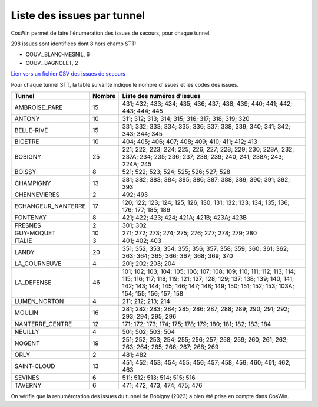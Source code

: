 Liste des issues par tunnel
==============================
CosWin permet de faire l'énumération des issues de secours, pour chaque tunnel.

298 issues sont identifiées dont 8 hors champ STT: 

* COUV._BLANC-MESNIL, 6
* COUV._BAGNOLET, 2 

`Lien vers un fichier CSV des issues de secours <https://raw.githubusercontent.com/ExploitIdF/IssuesTunnels/main/_static/issuesTunnelsDIRIF.csv>`_

Pour chaque tunnel STT, la table suivante indique le nombre d'issues et les codes des issues.

.. csv-table::
   :header: Tunnel,Nombre,Liste des numéros d'issues
   :widths: 10, 5,85
   :width: 100%

      AMBROISE_PARE,15,431; 432; 433; 434; 435; 436; 437; 438; 439; 440; 441; 442; 443; 444; 445
      ANTONY,10,311; 312; 313; 314; 315; 316; 317; 318; 319; 320
      BELLE-RIVE,15,331; 332; 333; 334; 335; 336; 337; 338; 339; 340; 341; 342; 343; 344; 345
      BICETRE,10,404; 405; 406; 407; 408; 409; 410; 411; 412; 413
      BOBIGNY,25,221; 222; 223; 224; 225; 226; 227; 228; 229; 230; 228A; 232; 237A; 234; 235; 236; 237; 238; 239; 240; 241; 238A; 243; 224A; 245
      BOISSY,8,521; 522; 523; 524; 525; 526; 527; 528
      CHAMPIGNY,13,381; 382; 383; 384; 385; 386; 387; 388; 389; 390; 391; 392; 393
      CHENNEVIERES,2,492; 493
      ECHANGEUR_NANTERRE,17,120; 122; 123; 124; 125; 126; 130; 131; 132; 133; 134; 135; 136; 176; 177; 185; 186
      FONTENAY,8,421; 422; 423; 424; 421A; 421B; 423A; 423B
      FRESNES,2,301; 302
      GUY-MOQUET,10,271; 272; 273; 274; 275; 276; 277; 278; 279; 280
      ITALIE,3,401; 402; 403
      LANDY,20,351; 352; 353; 354; 355; 356; 357; 358; 359; 360; 361; 362; 363; 364; 365; 366; 367; 368; 369; 370
      LA_COURNEUVE,4,201; 202; 203; 204
      LA_DEFENSE,46,101; 102; 103; 104; 105; 106; 107; 108; 109; 110; 111; 112; 113; 114; 115; 116; 117; 118; 119; 121; 127; 128; 129; 137; 138; 139; 140; 141; 142; 143; 144; 145; 146; 147; 148; 149; 150; 151; 152; 153; 103A; 154; 155; 156; 157; 158
      LUMEN_NORTON,4,211; 212; 213; 214
      MOULIN,16,281; 282; 283; 284; 285; 286; 287; 288; 289; 290; 291; 292; 293; 294; 295; 296
      NANTERRE_CENTRE,12,171; 172; 173; 174; 175; 178; 179; 180; 181; 182; 183; 184
      NEUILLY,4,501; 502; 503; 504
      NOGENT,19,251; 252; 253; 254; 255; 256; 257; 258; 259; 260; 261; 262; 263; 264; 265; 266; 267; 268; 269
      ORLY,2,481; 482
      SAINT-CLOUD,13,451; 452; 453; 454; 455; 456; 457; 458; 459; 460; 461; 462; 463
      SEVINES,6,511; 512; 513; 514; 515; 516
      TAVERNY,6,471; 472; 473; 474; 475; 476

On  vérifie que la renumérotation des issues du tunnel de Bobigny (2023) a bien été prise en compte dans CosWin.
